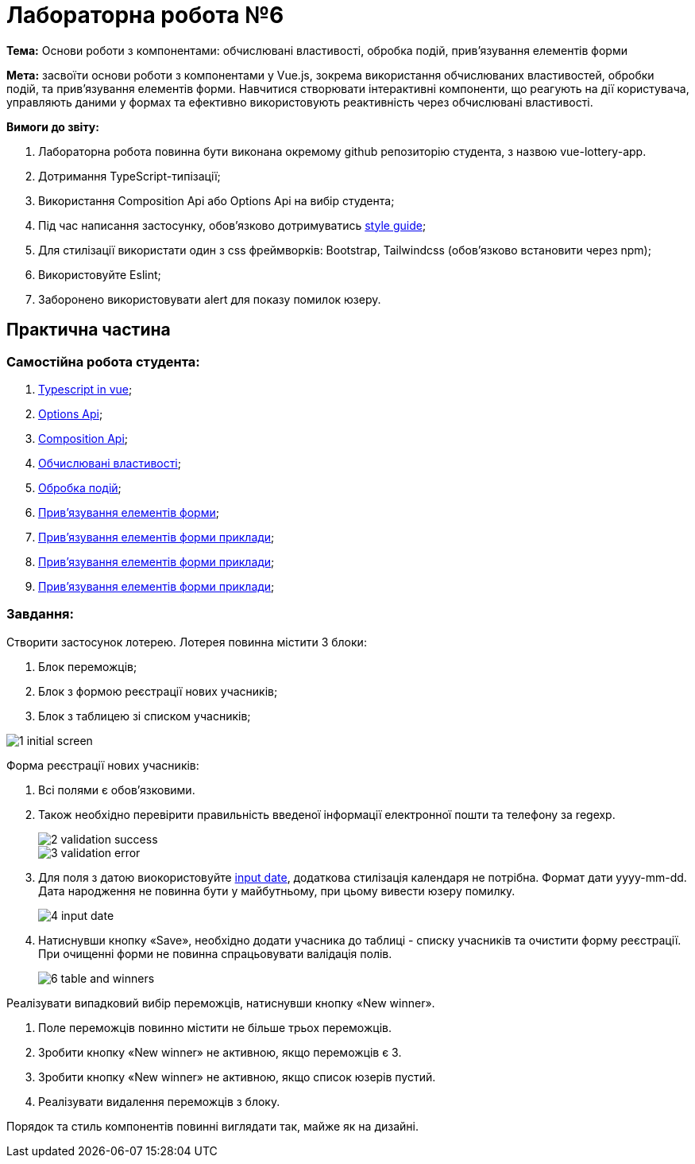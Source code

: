 = Лабораторна робота №6

*Тема:* Основи роботи з компонентами: обчислювані властивості, обробка подій, прив'язування елементів форми

*Мета:* засвоїти основи роботи з компонентами у Vue.js, зокрема використання обчислюваних властивостей, обробки подій, та прив'язування елементів форми.
Навчитися створювати інтерактивні компоненти, що реагують на дії користувача, управляють даними у формах та ефективно використовують реактивність через обчислювані властивості.

*Вимоги до звіту:*

. Лабораторна робота повинна бути виконана окремому github репозиторію студента, з назвою vue-lottery-app.
. Дотримання TypeScript-типізації;
. Використання Composition Api або Options Api на вибір студента;
. Під час написання застосунку, обов'язково дотримуватись https://ua.vuejs.org/style-guide/[style guide];
. Для стилізації використати один з css фреймворків: Bootstrap, Tailwindcss (обов'язково встановити через npm);
. Використовуйте Eslint;
. Заборонено використовувати alert для показу помилок юзеру.

== Практична частина

=== Самостійна робота студента:

. https://ua.vuejs.org/guide/typescript/overview.html[Typescript in vue];
. https://ua.vuejs.org/guide/typescript/options-api.html[Options Api];
. https://ua.vuejs.org/guide/typescript/composition-api.html[Composition Api];
. https://ua.vuejs.org/guide/essentials/computed.html[Обчислювані властивості];
. https://ua.vuejs.org/guide/essentials/event-handling.html[Обробка подій];
. https://ua.vuejs.org/guide/essentials/forms.html[Прив'язування елементів форми];
. https://ua.vuejs.org/guide/essentials/forms.html[Прив'язування елементів форми приклади];
. https://ua.vuejs.org/examples/#flight-booker[Прив'язування елементів форми приклади];
. https://ua.vuejs.org/examples/#crud[Прив'язування елементів форми приклади];

=== Завдання:

Створити застосунок лотерею.
Лотерея повинна містити 3 блоки:

. Блок переможців;
. Блок з формою реєстрації нових учасників;
. Блок з таблицею зі списком учасників;

image::design/1-initial-screen.jpg[]

Форма реєстрації нових учасників:

. Всі полями є обов'язковими.
. Також необхідно перевірити правильність введеної інформації електронної пошти та телефону за regexp.
+
image::design/2-validation-success.jpg[]
image::design/3-validation-error.jpg[]
. Для поля з датою виокористовуйте https://developer.mozilla.org/en-US/docs/Web/HTML/Element/input/date[input date], додаткова стилізація календаря не потрібна.
Формат дати yyyy-mm-dd.
Дата народження не повинна бути у майбутньому, при цьому вивести юзеру помилку.
+
image::design/4-input-date.jpg[]
. Натиснувши кнопку «Save», необхідно додати учасника до таблиці - списку учасників та очистити форму реєстрації.
При очищенні форми не повинна спрацьовувати валідація полів.
+
image::design/6-table-and-winners.jpg[]

Реалізувати випадковий вибір переможців, натиснувши кнопку «New winner».

. Поле переможців повинно містити не більше трьох переможців.
. Зробити кнопку «New winner» не активною, якщо переможців є 3.
. Зробити кнопку «New winner» не активною, якщо список юзерів пустий.
. Реалізувати видалення переможців з блоку.

Порядок та стиль компонентів повинні виглядати так, майже як на дизайні.


